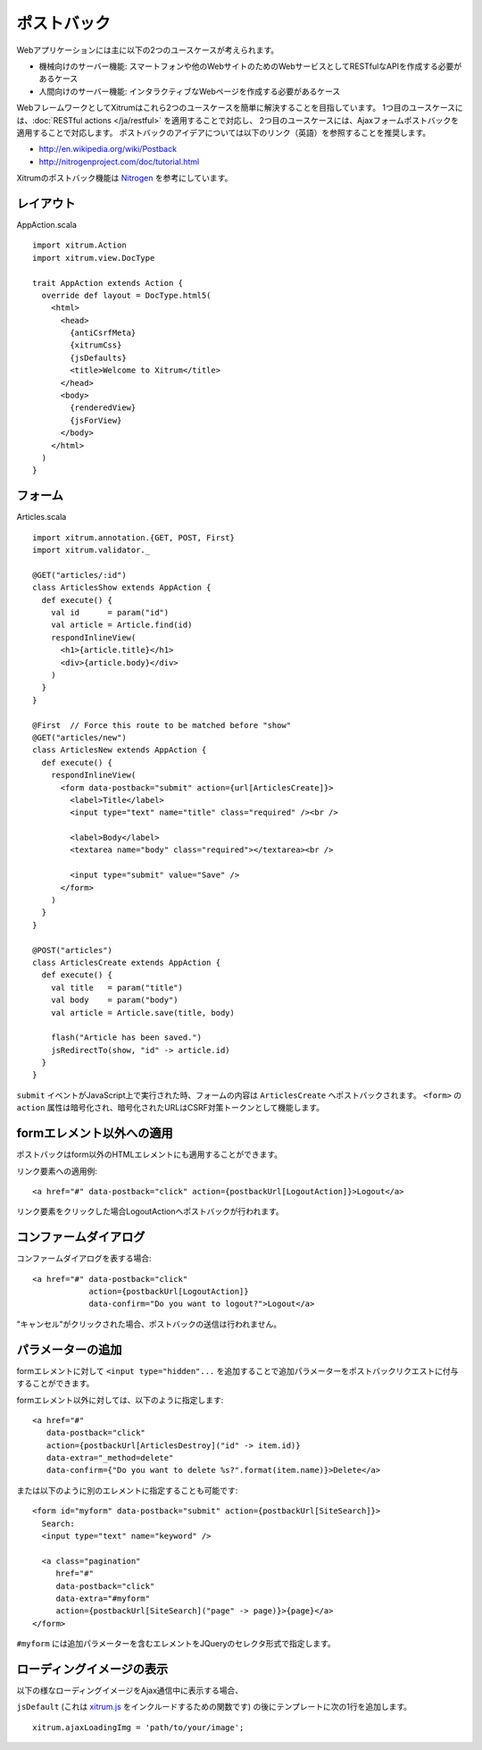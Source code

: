 ポストバック
============

Webアプリケーションには主に以下の2つのユースケースが考えられます。

* 機械向けのサーバー機能: スマートフォンや他のWebサイトのためのWebサービスとしてRESTfulなAPIを作成する必要があるケース

* 人間向けのサーバー機能: インタラクティブなWebページを作成する必要があるケース

WebフレームワークとしてXitrumはこれら2つのユースケースを簡単に解決することを目指しています。
1つ目のユースケースには、:doc:`RESTful actions </ja/restful>` を適用することで対応し、
2つ目のユースケースには、Ajaxフォームポストバックを適用することで対応します。
ポストバックのアイデアについては以下のリンク（英語）を参照することを推奨します。

* http://en.wikipedia.org/wiki/Postback
* http://nitrogenproject.com/doc/tutorial.html

Xitrumのポストバック機能は `Nitrogen <http://nitrogenproject.com/>`_ を参考にしています。

レイアウト
----------

AppAction.scala

::

  import xitrum.Action
  import xitrum.view.DocType

  trait AppAction extends Action {
    override def layout = DocType.html5(
      <html>
        <head>
          {antiCsrfMeta}
          {xitrumCss}
          {jsDefaults}
          <title>Welcome to Xitrum</title>
        </head>
        <body>
          {renderedView}
          {jsForView}
        </body>
      </html>
    )
  }

フォーム
--------

Articles.scala

::

  import xitrum.annotation.{GET, POST, First}
  import xitrum.validator._

  @GET("articles/:id")
  class ArticlesShow extends AppAction {
    def execute() {
      val id      = param("id")
      val article = Article.find(id)
      respondInlineView(
        <h1>{article.title}</h1>
        <div>{article.body}</div>
      )
    }
  }

  @First  // Force this route to be matched before "show"
  @GET("articles/new")
  class ArticlesNew extends AppAction {
    def execute() {
      respondInlineView(
        <form data-postback="submit" action={url[ArticlesCreate]}>
          <label>Title</label>
          <input type="text" name="title" class="required" /><br />

          <label>Body</label>
          <textarea name="body" class="required"></textarea><br />

          <input type="submit" value="Save" />
        </form>
      )
    }
  }

  @POST("articles")
  class ArticlesCreate extends AppAction {
    def execute() {
      val title   = param("title")
      val body    = param("body")
      val article = Article.save(title, body)

      flash("Article has been saved.")
      jsRedirectTo(show, "id" -> article.id)
    }
  }

``submit`` イベントがJavaScript上で実行された時、フォームの内容は ``ArticlesCreate`` へポストバックされます。
``<form>`` の ``action`` 属性は暗号化され、暗号化されたURLはCSRF対策トークンとして機能します。


formエレメント以外への適用
--------------------------

ポストバックはform以外のHTMLエレメントにも適用することができます。

リンク要素への適用例:

::

  <a href="#" data-postback="click" action={postbackUrl[LogoutAction]}>Logout</a>

リンク要素をクリックした場合LogoutActionへポストバックが行われます。

コンファームダイアログ
----------------------

コンファームダイアログを表する場合:

::

  <a href="#" data-postback="click"
              action={postbackUrl[LogoutAction]}
              data-confirm="Do you want to logout?">Logout</a>

"キャンセル"がクリックされた場合、ポストバックの送信は行われません。

パラメーターの追加
--------------------

formエレメントに対して  ``<input type="hidden"...`` を追加することで追加パラメーターをポストバックリクエストに付与することができます。

formエレメント以外に対しては、以下のように指定します:

::

  <a href="#"
     data-postback="click"
     action={postbackUrl[ArticlesDestroy]("id" -> item.id)}
     data-extra="_method=delete"
     data-confirm={"Do you want to delete %s?".format(item.name)}>Delete</a>

または以下のように別のエレメントに指定することも可能です:

::

  <form id="myform" data-postback="submit" action={postbackUrl[SiteSearch]}>
    Search:
    <input type="text" name="keyword" />

    <a class="pagination"
       href="#"
       data-postback="click"
       data-extra="#myform"
       action={postbackUrl[SiteSearch]("page" -> page)}>{page}</a>
  </form>

``#myform`` には追加パラメーターを含むエレメントをJQueryのセレクタ形式で指定します。

ローディングイメージの表示
----------------------------

以下の様なローディングイメージをAjax通信中に表示する場合、

.. Use ajax_loading.png for PDF (make latexpdf) because it can't include animation GIF

.. image:: ../img/ajax_loading.gif

``jsDefault`` (これは `xitrum.js <https://github.com/xitrum-framework/xitrum/blob/master/src/main/scala/xitrum/js.scala>`_ をインクルードするための関数です) の後にテンプレートに次の1行を追加します。

::

  xitrum.ajaxLoadingImg = 'path/to/your/image';
